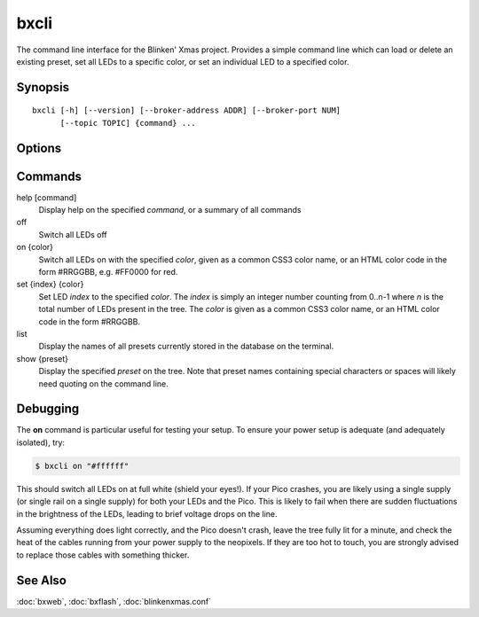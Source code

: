 .. program:: bxcli

=====
bxcli
=====

The command line interface for the Blinken' Xmas project. Provides a simple
command line which can load or delete an existing preset, set all LEDs to a
specific color, or set an individual LED to a specified color.


Synopsis
========

::

    bxcli [-h] [--version] [--broker-address ADDR] [--broker-port NUM]
          [--topic TOPIC] {command} ...


Options
=======

.. option:: -h, --help

    Show the help message and exit

.. option:: --version

    Show program's version number and exit

.. option:: --broker-address ADDR

    The address on which to find the MQTT broker. Default: broker

.. option:: --broker-port NUM

    The port on which to find the MQTT broker. Default: 1883

.. option:: --topic TOPIC

    The topic on which the Pico W is listening for messages. Default: blinkenxmas

.. option:: command

    See `Commands`_ below


Commands
========

help [command]
    Display help on the specified *command*, or a summary of all commands

off
    Switch all LEDs off

on {color}
    Switch all LEDs on with the specified *color*, given as a common CSS3 color
    name, or an HTML color code in the form #RRGGBB, e.g. #FF0000 for red.

set {index} {color}
    Set LED *index* to the specified *color*. The *index* is simply an integer
    number counting from 0..n-1 where *n* is the total number of LEDs present
    in the tree. The *color* is given as a common CSS3 color name, or an HTML
    color code in the form #RRGGBB.

list
    Display the names of all presets currently stored in the database on the
    terminal.

show {preset}
    Display the specified *preset* on the tree. Note that preset names
    containing special characters or spaces will likely need quoting on the
    command line.


Debugging
=========

The **on** command is particular useful for testing your setup. To ensure your
power setup is adequate (and adequately isolated), try:

.. code-block:: console

    $ bxcli on "#ffffff"

This should switch all LEDs on at full white (shield your eyes!). If your Pico
crashes, you are likely using a single supply (or single rail on a single
supply) for both your LEDs and the Pico. This is likely to fail when there are
sudden fluctuations in the brightness of the LEDs, leading to brief voltage
drops on the line.

Assuming everything does light correctly, and the Pico doesn't crash, leave the
tree fully lit for a minute, and check the heat of the cables running from your
power supply to the neopixels. If they are too hot to touch, you are strongly
advised to replace those cables with something thicker.


See Also
========

:doc:`bxweb`, :doc:`bxflash`, :doc:`blinkenxmas.conf`
